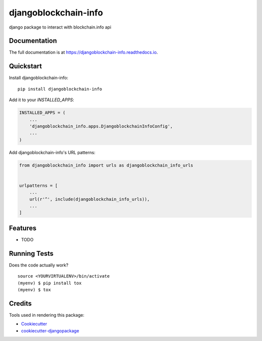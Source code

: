 =============================
djangoblockchain-info
=============================

.. image:: https://badge.fury.io/py/djangoblockchain-info.svg
    :target: https://badge.fury.io/py/djangoblockchain-info

.. image:: https://travis-ci.org/b3h3rkz/djangoblockchain-info.svg?branch=master
    :target: https://travis-ci.org/b3h3rkz/djangoblockchain-info

.. image:: https://codecov.io/gh/b3h3rkz/djangoblockchain-info/branch/master/graph/badge.svg
    :target: https://codecov.io/gh/b3h3rkz/djangoblockchain-info

django package to interact with blockchain.info api

Documentation
-------------

The full documentation is at https://djangoblockchain-info.readthedocs.io.

Quickstart
----------

Install djangoblockchain-info::

    pip install djangoblockchain-info

Add it to your `INSTALLED_APPS`:

.. code-block:: python

    INSTALLED_APPS = (
        ...
        'djangoblockchain_info.apps.DjangoblockchainInfoConfig',
        ...
    )

Add djangoblockchain-info's URL patterns:

.. code-block:: python

    from djangoblockchain_info import urls as djangoblockchain_info_urls


    urlpatterns = [
        ...
        url(r'^', include(djangoblockchain_info_urls)),
        ...
    ]

Features
--------

* TODO

Running Tests
-------------

Does the code actually work?

::

    source <YOURVIRTUALENV>/bin/activate
    (myenv) $ pip install tox
    (myenv) $ tox

Credits
-------

Tools used in rendering this package:

*  Cookiecutter_
*  `cookiecutter-djangopackage`_

.. _Cookiecutter: https://github.com/audreyr/cookiecutter
.. _`cookiecutter-djangopackage`: https://github.com/pydanny/cookiecutter-djangopackage
